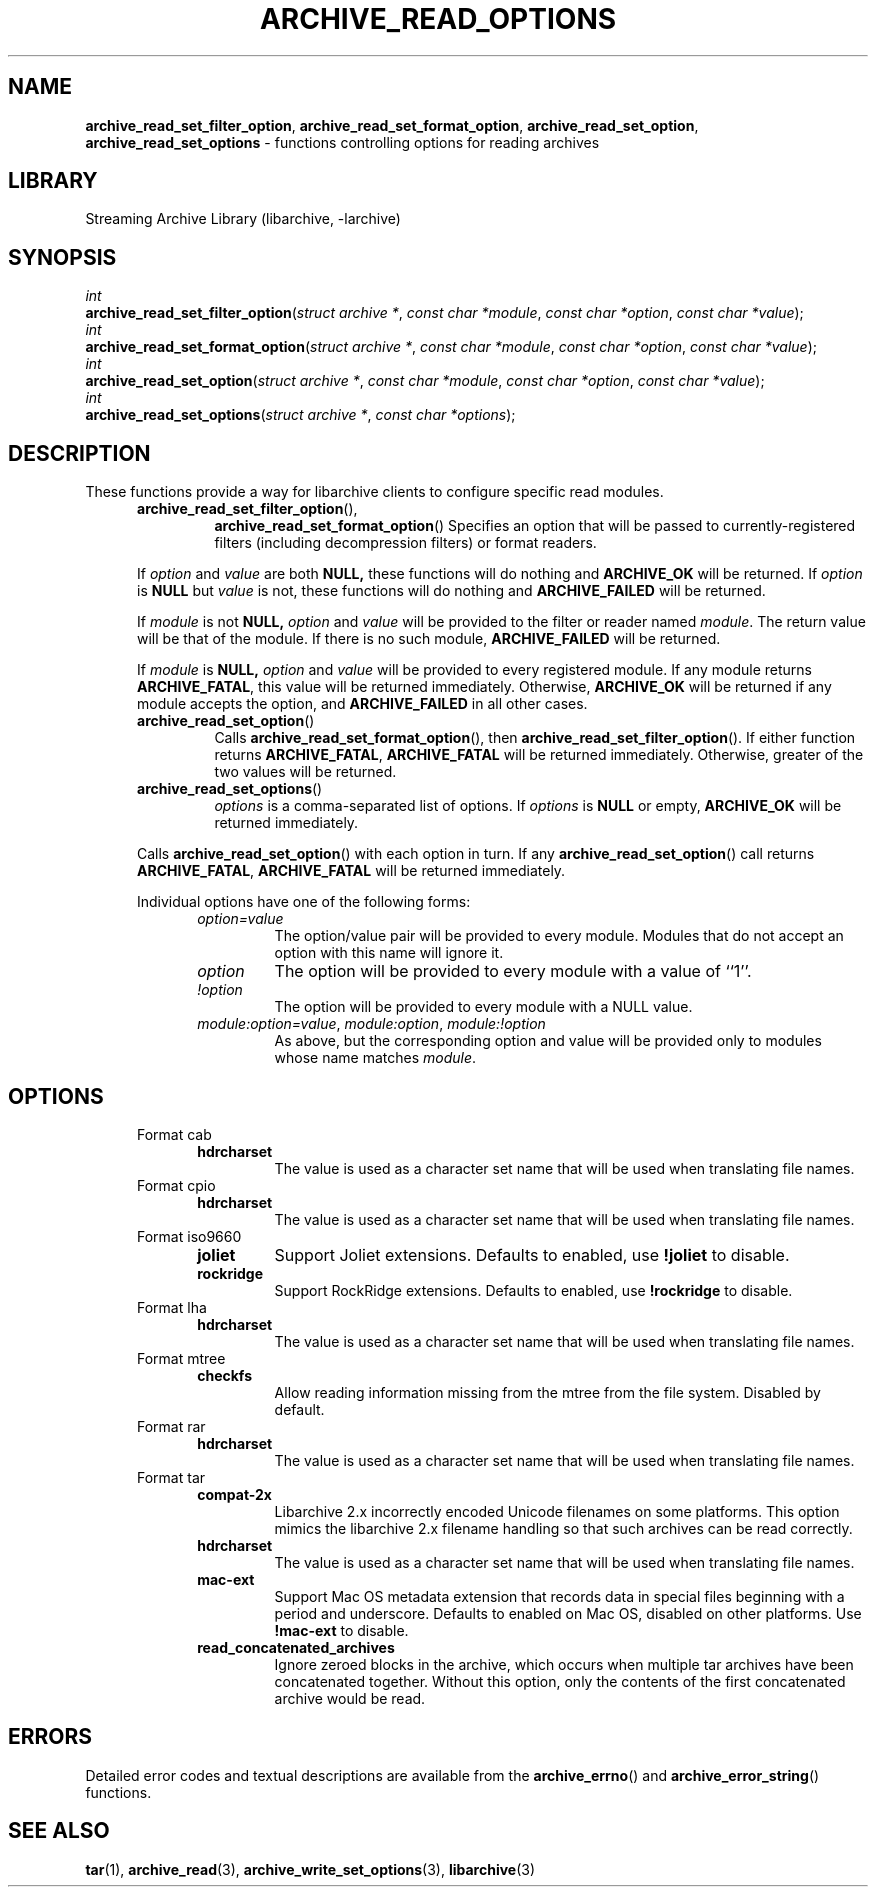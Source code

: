 .TH ARCHIVE_READ_OPTIONS 3 "January 31, 2020" ""
.SH NAME
.ad l
\fB\%archive_read_set_filter_option\fP,
\fB\%archive_read_set_format_option\fP,
\fB\%archive_read_set_option\fP,
\fB\%archive_read_set_options\fP
\- functions controlling options for reading archives
.SH LIBRARY
.ad l
Streaming Archive Library (libarchive, -larchive)
.SH SYNOPSIS
.ad l
.br
\fIint\fP
.br
\fB\%archive_read_set_filter_option\fP(\fI\%struct\ archive\ *\fP, \fI\%const\ char\ *module\fP, \fI\%const\ char\ *option\fP, \fI\%const\ char\ *value\fP);
.br
\fIint\fP
.br
\fB\%archive_read_set_format_option\fP(\fI\%struct\ archive\ *\fP, \fI\%const\ char\ *module\fP, \fI\%const\ char\ *option\fP, \fI\%const\ char\ *value\fP);
.br
\fIint\fP
.br
\fB\%archive_read_set_option\fP(\fI\%struct\ archive\ *\fP, \fI\%const\ char\ *module\fP, \fI\%const\ char\ *option\fP, \fI\%const\ char\ *value\fP);
.br
\fIint\fP
.br
\fB\%archive_read_set_options\fP(\fI\%struct\ archive\ *\fP, \fI\%const\ char\ *options\fP);
.SH DESCRIPTION
.ad l
These functions provide a way for libarchive clients to configure
specific read modules.
.RS 5
.TP
\fB\%archive_read_set_filter_option\fP(),
\fB\%archive_read_set_format_option\fP()
Specifies an option that will be passed to currently-registered
filters (including decompression filters) or format readers.
.PP
If
\fIoption\fP
and
\fIvalue\fP
are both
.BR NULL,
these functions will do nothing and
\fBARCHIVE_OK\fP
will be returned.
If
\fIoption\fP
is
.BR NULL
but
\fIvalue\fP
is not, these functions will do nothing and
\fBARCHIVE_FAILED\fP
will be returned.
.PP
If
\fImodule\fP
is not
.BR NULL,
\fIoption\fP
and
\fIvalue\fP
will be provided to the filter or reader named
\fImodule\fP.
The return value will be that of the module.
If there is no such module,
\fBARCHIVE_FAILED\fP
will be returned.
.PP
If
\fImodule\fP
is
.BR NULL,
\fIoption\fP
and
\fIvalue\fP
will be provided to every registered module.
If any module returns
\fBARCHIVE_FATAL\fP,
this value will be returned immediately.
Otherwise,
\fBARCHIVE_OK\fP
will be returned if any module accepts the option, and
\fBARCHIVE_FAILED\fP
in all other cases.
.TP
\fB\%archive_read_set_option\fP()
Calls
\fB\%archive_read_set_format_option\fP(),
then
\fB\%archive_read_set_filter_option\fP().
If either function returns
\fBARCHIVE_FATAL\fP,
\fBARCHIVE_FATAL\fP
will be returned
immediately.
Otherwise, greater of the two values will be returned.
.TP
\fB\%archive_read_set_options\fP()
\fIoptions\fP
is a comma-separated list of options.
If
\fIoptions\fP
is
.BR NULL
or empty,
\fBARCHIVE_OK\fP
will be returned immediately.
.PP
Calls
\fB\%archive_read_set_option\fP()
with each option in turn.
If any
\fB\%archive_read_set_option\fP()
call returns
\fBARCHIVE_FATAL\fP,
\fBARCHIVE_FATAL\fP
will be returned immediately.
.PP
Individual options have one of the following forms:
.RS 5
.TP
\fIoption=value\fP
The option/value pair will be provided to every module.
Modules that do not accept an option with this name will ignore it.
.TP
\fIoption\fP
The option will be provided to every module with a value of
``1''.
.TP
\fI!option\fP
The option will be provided to every module with a NULL value.
.TP
\fImodule:option=value\fP, \fImodule:option\fP, \fImodule:!option\fP
As above, but the corresponding option and value will be provided
only to modules whose name matches
\fImodule\fP.
.RE
.RE
.SH OPTIONS
.ad l
.RS 5
.TP
Format cab
.RS 5
.TP
\fBhdrcharset\fP
The value is used as a character set name that will be
used when translating file names.
.RE
.TP
Format cpio
.RS 5
.TP
\fBhdrcharset\fP
The value is used as a character set name that will be
used when translating file names.
.RE
.TP
Format iso9660
.RS 5
.TP
\fBjoliet\fP
Support Joliet extensions.
Defaults to enabled, use
\fB!joliet\fP
to disable.
.TP
\fBrockridge\fP
Support RockRidge extensions.
Defaults to enabled, use
\fB!rockridge\fP
to disable.
.RE
.TP
Format lha
.RS 5
.TP
\fBhdrcharset\fP
The value is used as a character set name that will be
used when translating file names.
.RE
.TP
Format mtree
.RS 5
.TP
\fBcheckfs\fP
Allow reading information missing from the mtree from the file system.
Disabled by default.
.RE
.TP
Format rar
.RS 5
.TP
\fBhdrcharset\fP
The value is used as a character set name that will be
used when translating file names.
.RE
.TP
Format tar
.RS 5
.TP
\fBcompat-2x\fP
Libarchive 2.x incorrectly encoded Unicode filenames on
some platforms.
This option mimics the libarchive 2.x filename handling
so that such archives can be read correctly.
.TP
\fBhdrcharset\fP
The value is used as a character set name that will be
used when translating file names.
.TP
\fBmac-ext\fP
Support Mac OS metadata extension that records data in special
files beginning with a period and underscore.
Defaults to enabled on Mac OS, disabled on other platforms.
Use
\fB!mac-ext\fP
to disable.
.TP
\fBread_concatenated_archives\fP
Ignore zeroed blocks in the archive, which occurs when multiple tar archives
have been concatenated together.
Without this option, only the contents of
the first concatenated archive would be read.
.RE
.RE
.SH ERRORS
.ad l
Detailed error codes and textual descriptions are available from the
\fB\%archive_errno\fP()
and
\fB\%archive_error_string\fP()
functions.
.SH SEE ALSO
.ad l
\fBtar\fP(1),
\fBarchive_read\fP(3),
\fBarchive_write_set_options\fP(3),
\fBlibarchive\fP(3)
